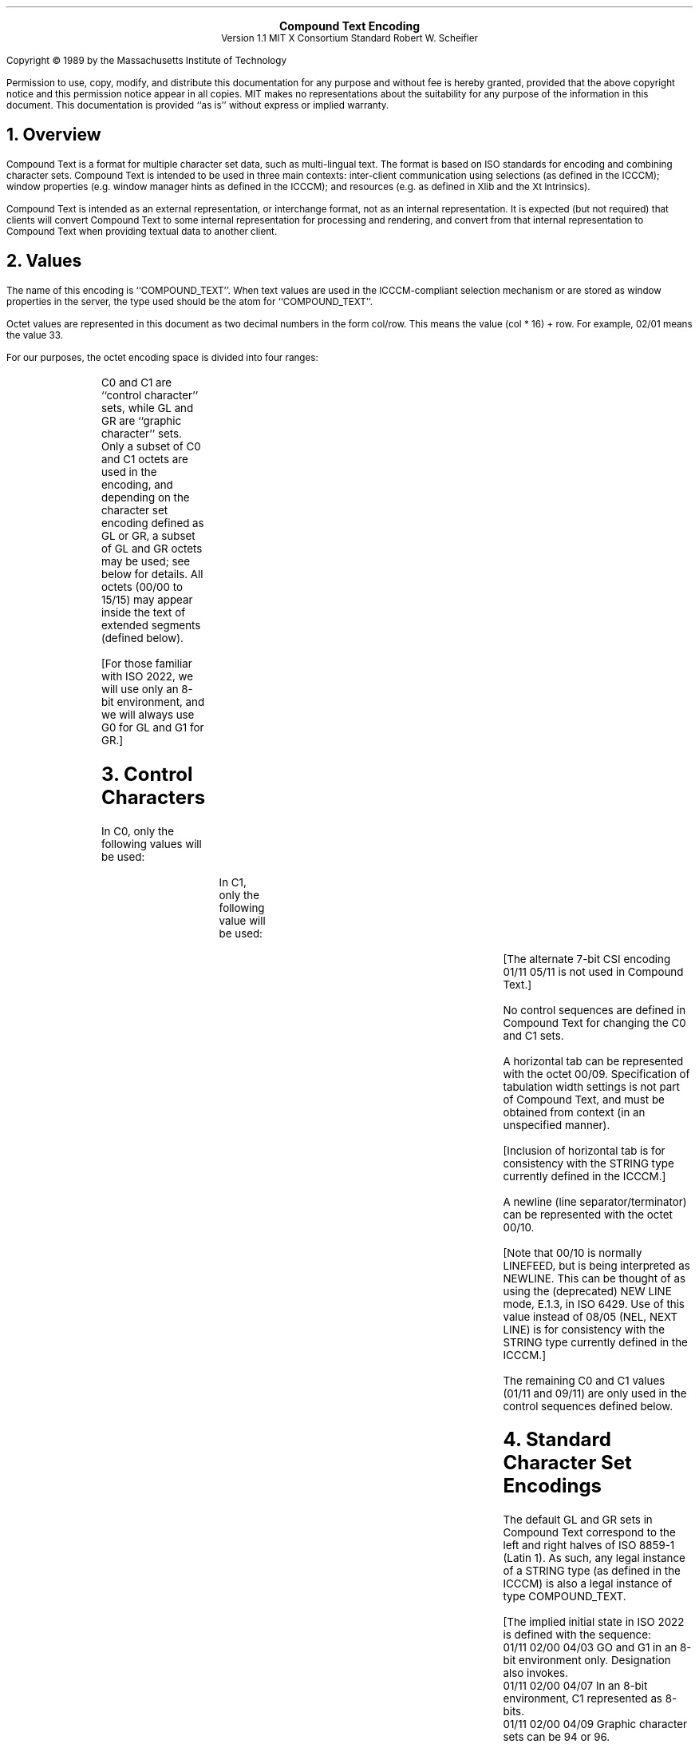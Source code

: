 .\" Use tbl and -ms
.sp 8
.ce 4
\s+2\fBCompound Text Encoding\fP\s-2
.sp 6p
Version 1.1
MIT X Consortium Standard
Robert W. Scheifler
.sp 2
.LP
Copyright \(co 1989 by the Massachusetts Institute of Technology
.LP
Permission to use, copy, modify, and distribute this documentation for any
purpose and without fee is hereby granted, provided that the above copyright
notice and this permission notice appear in all copies.  MIT makes no
representations about the suitability for any purpose of the information in
this document.  This documentation is provided ``as is'' without express or
implied warranty.
.sp 2
.NH 1
Overview
.LP
Compound Text is a format for multiple character set data, such as
multi-lingual text.  The format is based on ISO
standards for encoding and combining character sets.  Compound Text is intended
to be used in three main contexts: inter-client communication using selections
(as defined in the ICCCM); window properties (e.g. window manager hints as
defined in the ICCCM); and resources (e.g. as defined in Xlib and the Xt
Intrinsics).
.LP
Compound Text is intended as an external representation, or interchange format,
not as an internal representation.  It is expected (but not required) that
clients will convert Compound Text to some internal representation for
processing and rendering, and convert from that internal representation to
Compound Text when providing textual data to another client.
.NH 1
Values
.LP
The name of this encoding is ``COMPOUND_TEXT''.  When text values are used in
the ICCCM-compliant selection mechanism or are stored as window properties in
the server, the type used should be the atom for ``COMPOUND_TEXT''.
.LP
Octet values are represented in this document as two decimal numbers in the
form col/row.  This means the value (col * 16) + row.  For example, 02/01 means
the value 33.
.LP
For our purposes, the octet encoding space is divided into four ranges:
.RS
.TS
l l.
C0	octets from 00/00 to 01/15
GL	octets from 02/00 to 07/15
C1	octets from 08/00 to 09/15
GR	octets from 10/00 to 15/15
.TE
.RE
.LP
C0 and C1 are ``control character'' sets, while GL and GR are ``graphic
character'' sets.  Only a subset of C0 and C1 octets are used in the encoding,
and depending on the character set encoding defined as GL or GR, a subset of
GL and GR octets may be used; see below for details.  All octets (00/00 to
15/15) may appear inside the text of extended segments (defined below).
.LP
[For those familiar with ISO 2022, we will use only an 8-bit environment, and
we will always use G0 for GL and G1 for GR.]
.NH 1
Control Characters
.LP
In C0, only the following values will be used:
.RS
.TS
l l l.
00/09	HT	HORIZONTAL TABULATION
00/10	NL	NEW LINE
01/11	ESC	(ESCAPE)
.TE
.RE
.LP
In C1, only the following value will be used:
.RS
.TS
l l l.
09/11	CSI	CONTROL SEQUENCE INTRODUCER
.TE
.RE
.LP
[The alternate 7-bit CSI encoding 01/11 05/11 is not used in Compound Text.]
.LP
No control sequences are defined in Compound Text for changing the C0 and C1
sets.
.LP
A horizontal tab can be represented with the octet 00/09.  Specification of
tabulation width settings is not part of Compound Text, and must be obtained
from context (in an unspecified manner).
.LP
[Inclusion of horizontal tab is for consistency with the STRING type currently
defined in the ICCCM.]
.LP
A newline (line separator/terminator) can be represented with the octet 00/10.
.LP
[Note that 00/10 is normally LINEFEED, but is being interpreted as NEWLINE.
This can be thought of as using the (deprecated) NEW LINE mode, E.1.3, in ISO
6429.  Use of this value instead of 08/05 (NEL, NEXT LINE) is for consistency
with the STRING type currently defined in the ICCCM.]
.LP
The remaining C0 and C1 values (01/11 and 09/11) are only used in the control
sequences defined below.
.NH 1
Standard Character Set Encodings
.LP
The default GL and GR sets in Compound Text correspond to the left and right
halves of ISO 8859-1 (Latin 1).  As such, any legal instance of a STRING type
(as defined in the ICCCM) is also a legal instance of type COMPOUND_TEXT.
.LP
.nf
[The implied initial state in ISO 2022 is defined with the sequence:
 01/11 02/00 04/03  GO and G1 in an 8-bit environment only.  Designation also invokes.
 01/11 02/00 04/07  In an 8-bit environment, C1 represented as 8-bits.
 01/11 02/00 04/09  Graphic character sets can be 94 or 96.
 01/11 02/00 04/11  8-bit code is used.
 01/11 02/08 04/02  Designate ASCII into G0.
 01/11 02/13 04/01  Designate right-hand part of ISO Latin-1 into G1.
]
.fi
.LP
To define one of the approved standard character set encodings to be
the GL set, one of the following control sequences is used:
.RS
.TS
l l.
01/11 02/08 {I} F	94 character set
01/11 02/04 02/08 {I} F	94\u\s-2N\s+2\d character set
.TE
.RE
.LP
To define one of the approved standard character set encodings to be
the GR set, one of the following control sequences is used:
.RS
.TS
l l.
01/11 02/09 {I} F	94 character set
01/11 02/13 {I} F	96 character set
01/11 02/04 02/09 {I} F	94\u\s-2N\s+2\d character set
.TE
.RE
.LP
The ``F''in the control sequences above stands for ``Final character'', which
is always in the range 04/00 to 07/14.  The ``{I}'' stands for zero or more
``intermediate characters'', which are always in the range 02/00 to 02/15, with
the first intermediate character always in the range 02/01 to 02/03.  The
registration authority has defined an ``{I} F'' sequence for each registered
character set encoding.
.LP
[Final characters for private encodings (in the range 03/00 to 03/15, are not
permitted here in Compound Text.]
.LP
For GL, octet 02/00 is always defined as SPACE, and octet 07/15 (normally
DELETE) is never used.  For a 94-character set defined as GR, octets 10/00 and
15/15 are never used.
.LP
[This is consistent with ISO 2022.]
.LP
A 94\u\s-2N\s+2\d character set uses N octets (N>1) for each character.
The value of N is derived from the column value for F:
.RS
.TS
l l.
column 04 or 05	2 octets
column 06	3 octets
column 07	4 or more octets
.TE
.RE
.LP
In a 94\u\s-2N\s+2\d encoding, the octet values 02/00 and 07/15 (in GL) and
10/00 and 15/15 (in GR) are never used.
.LP
[The column definitions come from ISO 2022.]
.LP
Once a GL or GR set has been defined, all further octets in that range (except
within control sequences and extended segments) are interpreted with respect to
that character set encoding, until the GL or GR set is redefined.  GL and GR
sets can be defined independently, they do not have to be defined in pairs.
.LP
Note that when actually using a character set encoding as the GR set, you must
force the most significant bit (08/00) of each octet to be a one, so that it
falls in the range 10/00 to 15/15.
.LP
[Control sequences to specify character set encoding revisions (as in section
6.3.13 of ISO 2022) are not used in Compound Text.  Revision indicators do not
appear to provide useful information in the context of Compound Text.  The most
recent revision can always be assumed, since revisions are upward compatible.]
.NH 1
Approved Standard Encodings
.LP
The following are the approved standard encodings to be used with Compound
Text.  Note that none have Intermediate characters; however, a good parser will
still deal with Intermediate characters in the event that additional encodings
are later added to this list.
.RS
.TS
l l l.
\fB{I} F\fP	\fB94/96\fP	\fBDescription\fP
_

04/02	94	7-bit ASCII graphics (ANSI X3.4-1968),
		Left half of ISO 8859 sets
04/09	94	Right half of JIS X0201-1976 (reaffirmed 1984),
		8-Bit Alphanumeric-Katakana Code
04/10	94	Left half of JIS X0201-1976 (reaffirmed 1984),
		8-Bit Alphanumeric-Katakana Code

04/01	96	Right half of ISO 8859-1, Latin alphabet No. 1
04/02	96	Right half of ISO 8859-2, Latin alphabet No. 2
04/03	96	Right half of ISO 8859-3, Latin alphabet No. 3
04/04	96	Right half of ISO 8859-4, Latin alphabet No. 4
04/06	96	Right half of ISO 8859-7, Latin/Greek alphabet
04/07	96	Right half of ISO 8859-6, Latin/Arabic alphabet
04/08	96	Right half of ISO 8859-8, Latin/Hebrew alphabet
04/12	96	Right half of ISO 8859-5, Latin/Cyrillic alphabet
04/13	96	Right half of ISO 8859-9, Latin alphabet No. 5

04/01	94\u\s-22\s+2\d	GB2312-1980, China (PRC) Hanzi
04/02	94\u\s-22\s+2\d	JIS X0208-1983, Japanese Graphic Character Set
04/03	94\u\s-22\s+2\d	KS C5601-1987, Korean Graphic Character Set
.TE
.RE
.LP
The sets listed as ``Left half of ...'' should always be defined as GL.  The
sets listed as ``Right half of ...'' should always be defined as GR.  Other
sets can be defined either as GL or GR.
.NH 1
Non-Standard Character Set Encodings
.LP
Character set encodings that are not in the list of approved standard
encodings can be included
using ``extended segments''.  An extended segment begins with one of the
following sequences:
.RS
.TS
l l.
01/11 02/05 02/15 03/00 M L	variable number of octets per character
01/11 02/05 02/15 03/01 M L	1 octet per character
01/11 02/05 02/15 03/02 M L	2 octets per character
01/11 02/05 02/15 03/03 M L	3 octets per character
01/11 02/05 02/15 03/04 M L	4 octets per character
.TE
.RE
[This uses the ``other coding system'' of ISO 2022, using private Final
characters.]
.LP
The ``M'' and ``L'' octets represent a 14-bit unsigned value giving the number
of octets that appear in the remainder of the segment.  The number is computed
as ((M - 128) * 128) + (L - 128).  The most significant bit M and L are always
set to one.  The remainder of the segment consists of two parts, the name of
the character set encoding and the actual text.  The name of the encoding comes
first, and is separated from the text by the octet 00/02 (STX, START OF TEXT).
Note that the length defined by M and L includes the encoding name and
separator.
.LP
[The encoding of the length is chosen to avoid having zero octets in Compound
Text when possible, because embedded NUL values are problematic in many C
language routines.  The use of zero octets cannot be ruled out entirely
however, since some octets in the actual text of the extended segment may have
to be zero.]
.LP
The name of the encoding should be registered with the X Consortium to avoid
conflicts, and should when appropriate match the CharSet Registry and Encoding
registration used in the X Logical Font Description.  The name itself should be
encoded using ISO 8859-1 (Latin 1), should not use question mark (03/15) or
asterisk (02/10), and should use hyphen (02/13) only in accordance with the X
Logical Font Description.
.LP
Extended segments are not to be used for any character set encoding which can
be constructed from a GL/GR pair of approved standard encodings. For
example, it is incorrect to use an extended segment for any of the ISO 8859
family of encodings.
.LP
It should be noted that the contents of an extended segment are arbitrary;
e.g., they may contain octets in the C0 and C1 ranges, including 00/00, and
octets comprising a given character may differ in their most significant bit.
.LP
[ISO registered ``other coding systems'' are not used in Compound Text;
extended segments are the only mechanism for non-2022 encodings.]
.NH 1
Directionality
.LP
If desired, horizontal text direction can be indicated using the following
control sequences:
.RS
.TS
l l.
09/11 03/01 05/13	begin left-to-right text
09/11 03/02 05/13	begin right-to-left text
09/11 05/13	end of string
.TE
.RE
.LP
[This is a subset of the SDS (START DIRECTED STRING) control in the Draft
Bidirectional Addendum to ISO 6429.]
.LP
Directionality can be nested.  Logically, a stack of directions is maintained.
Each of the first two control sequences pushes a new direction on the stack,
and the third sequence (revert) pops a direction from the stack.  The stack
starts out empty at the beginning of a Compound Text string.  When the stack is
empty, the directionality of the text is unspecified.
.LP
Directionality applies to all subsequent text, whether in GL, GR, or an
extended segment.  If the desired directionality of GL, GR, or extended
segments differ, then directionality control sequences must be inserted when
switching between them.
.LP
Note that definition of GL and GR sets is independent of directionality;
defining a new GL or GR set does not change the current directionality, and
pushing or popping a directionality does not change the current GL and GR
definitions.
.LP
Specification of directionality is entirely optional; text direction should be
clear from context in most cases.  However, it must be the case that either
all characters in a Compound Text string have explicitly specified direction,
or that all characters have unspecified direction.  That is, if directionality
control sequences are used, the first such control sequence must precede the
first graphic character in a Compound Text string, and graphic characters are
not permitted whenever the directionality stack is empty.
.NH 1
Resources
.LP
To use Compound Text in a resource, you can simply treat all octets as if they
were ASCII/Latin-1, and just replace all ``\\'' octets (05/12) with the two
octets ``\\\\'', all newline octets (00/10) with the two octets ``\\n'', and
all zero octets with the four octets ``\\000''.
It is up to the client making use of the resource to interpret the data as
Compound Text; the policy by which this is ascertained is not constrained by
the Compound Text specification.
.NH 1
Font Names
.LP
The following CharSet names for the standard character set encodings are
registered for use in font names under the X Logical Font Description:
.RS
.TS
l l.
\fBName\fP	\fBEncoding Standard\fP
_

ISO8859-1	ISO 8859-1
ISO8859-2	ISO 8859-2
ISO8859-3	ISO 8859-3
ISO8859-4	ISO 8859-4
ISO8859-5	ISO 8859-5
ISO8859-6	ISO 8859-6
ISO8859-7	ISO 8859-7
ISO8859-8	ISO 8859-8
ISO8859-9	ISO 8859-9
JISX0201.1976-0	JIS X0201-1976 (reaffirmed 1984)
GB2312.1980-0	GB2312-1980, GL encoding
JISX0208.1983-0	JIS X0208-1983, GL encoding
KSC5601.1987-0	KS C5601-1987, GL encoding
.TE
.RE
.LP
.NH 1
Extensions
.LP
There is no absolute requirement for a parser to deal with anything but the
particular encoding syntax defined in this specification.  However, it is
possible that Compound Text may be extended in the future, and as such it may
be desirable to construct the parser to handle 2022/6429 syntax more generally.
.LP
There are two general formats covering all control sequences that are expected
to appear in extensions:
.LP
01/11 {I} F
.IP
For this format, I is always in the range 02/00 to 02/15, and F is always
in the range 03/00 to 07/14.
.LP
09/11 {P} {I} F
.IP
For this format, P is always in the range 03/00 to 03/15, I is always in
the range 02/00 to 02/15, and F is always in the range 04/00 to 07/14.
.LP
In addition, new (singleton) control characters (in the C0 and C1 ranges) might
be defined in the future.
.LP
Finally, new kinds of ``segments'' might be defined in the future using syntax
similar to extended segments:
.LP
01/11 02/05 02/15 F M L
.IP
For this format, F is in the range 03/05 to 3/15.  M and L are as defined
in extended segments.  Such a segment will always be followed by the number
of octets defined by M and L.  These octets can have arbitrary values, and
need not follow the internal structure defined for current extended
segments.
.LP
If extensions to this specification are defined in the future, then any string
incorporating instances of such extensions must start with one of the following
control sequences:
.RS
.TS
l l.
01/11 02/03 V 03/00	ignoring extensions is OK
01/11 02/03 V 03/01	ignoring extensions is not OK
.TE
.RE
.LP
In either case, V is in the range 02/00 to 02/15 and indicates the major
version
minus one of the specification being used.  These version control sequences are
for use by clients that implement earlier versions, but have implemented a
general parser.  The first control sequence indicates that it is acceptable to
ignore all extension control sequences; no mandatory information will be lost
in the process.  The second control sequence indicates that it is unacceptable
to ignore any extension control sequences; mandatory information would be lost
in the process.  In general, it will be up to the client generating the
Compound Text to decide which control sequence to use.
.NH 1
Errors
.LP
If a Compound Text string does not match the specification here (e.g.  uses
undefined control characters, or undefined control sequences, or incorrectly
formatted extended segments), it is best to treat the entire string as invalid,
except as indicated by a version control sequence.
